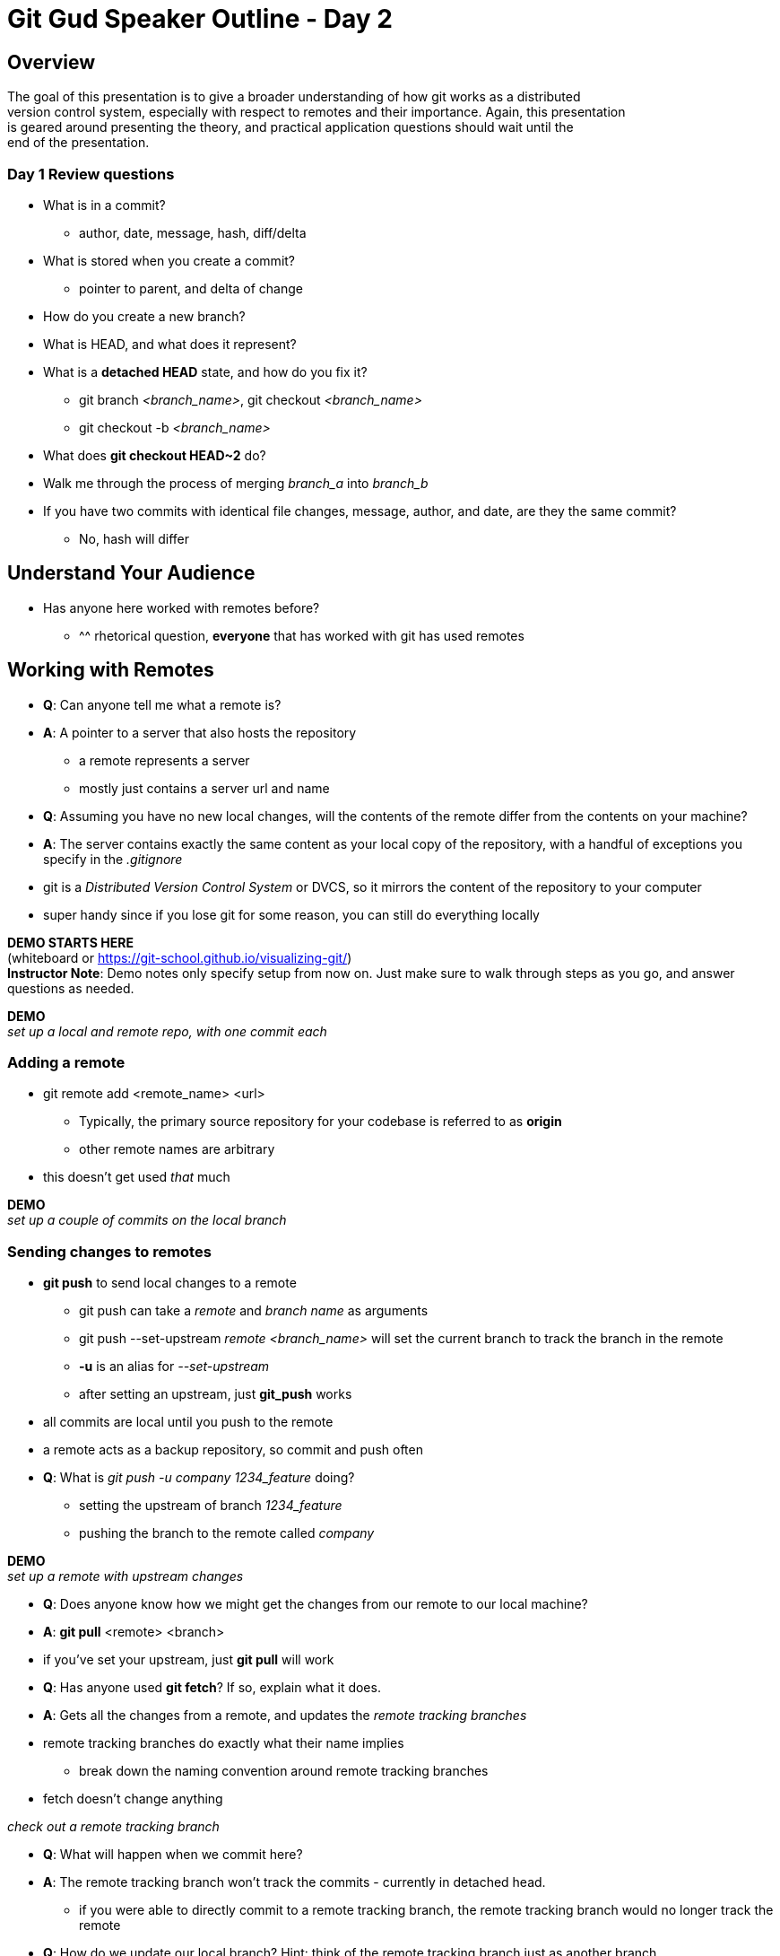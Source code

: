= Git Gud Speaker Outline - Day 2
:hardbreaks:

== Overview
The goal of this presentation is to give a broader understanding of how git works as a distributed
version control system, especially with respect to remotes and their importance. Again, this presentation
is geared around presenting the theory, and practical application questions should wait until the 
end of the presentation.

=== Day 1 Review questions
* What is in a commit?
** author, date, message, hash, diff/delta
* What is stored when you create a commit?
** pointer to parent, and delta of change
* How do you create a new branch?
* What is HEAD, and what does it represent?
* What is a *detached HEAD* state, and how do you fix it?
** git branch _<branch_name>_, git checkout _<branch_name>_
** git checkout -b _<branch_name>_
* What does *git checkout HEAD~2* do?
* Walk me through the process of merging _branch_a_ into _branch_b_
* If you have two commits with identical file changes, message, author, and date, are they the same commit?
** No, hash will differ

== Understand Your Audience
* Has anyone here worked with remotes before?
** ^^ rhetorical question, *everyone* that has worked with git has used remotes

== Working with Remotes
* *Q*: Can anyone tell me what a remote is?
* *A*: A pointer to a server that also hosts the repository
** a remote represents a server
** mostly just contains a server url and name
* *Q*: Assuming you have no new local changes, will the contents of the remote differ from the contents on your machine?
* *A*: The server contains exactly the same content as your local copy of the repository, with a handful of exceptions you specify in the _.gitignore_
* git is a _Distributed Version Control System_ or DVCS, so it mirrors the content of the repository to your computer
* super handy since if you lose git for some reason, you can still do everything locally

*DEMO STARTS HERE*
(whiteboard or link:asciidoc[https://git-school.github.io/visualizing-git/])
*Instructor Note*: Demo notes only specify setup from now on. Just make sure to walk through steps as you go, and answer questions as needed.


*DEMO*
_set up a local and remote repo, with one commit each_

=== Adding a remote
* git remote add <remote_name> <url>
** Typically, the primary source repository for your codebase is referred to as *origin*
** other remote names are arbitrary
* this doesn't get used _that_ much

*DEMO*
_set up a couple of commits on the local branch_

=== Sending changes to remotes
* *git push* to send local changes to a remote
** git push can take a _remote_ and _branch name_ as arguments
** git push --set-upstream _remote_ _<branch_name>_ will set the current branch to track the branch in the remote
** *-u* is an alias for _--set-upstream_
** after setting an upstream, just *git_push* works
* all commits are local until you push to the remote
* a remote acts as a backup repository, so commit and push often
* *Q*: What is _git push -u company 1234_feature_ doing?
** setting the upstream of branch _1234_feature_
** pushing the branch to the remote called _company_

*DEMO*
_set up a remote with upstream changes_

* *Q*: Does anyone know how we might get the changes from our remote to our local machine?
* *A*: *git pull* <remote> <branch>
* if you've set your upstream, just *git pull* will work
* *Q*: Has anyone used *git fetch*? If so, explain what it does.
* *A*: Gets all the changes from a remote, and updates the _remote tracking branches_
* remote tracking branches do exactly what their name implies
** break down the naming convention around remote tracking branches
* fetch doesn't change anything

_check out a remote tracking branch_

* *Q*: What will happen when we commit here?
* *A*: The remote tracking branch won't track the commits - currently in detached head.
** if you were able to directly commit to a remote tracking branch, the remote tracking branch would no longer track the remote
* *Q*: How do we update our local branch? Hint: think of the remote tracking branch just as another branch.
* *A*: *git merge* _<branch_name>_
* git pull as a combination of fetch and merge
* *Q*: What's the difference between _origin/feature_ and _origin feature_?
* *A*: They're apples and oranges. One is a single branch reference, the other is a remote + branch name.
* *Q*: If our local has no no reference to the upstream branch, how do we get changes?
* *A*: fetch the upstream first, and then check out the branch name
** *NOTE*: git visualizer won't do this correctly
* pulling first is important, since otherwise you won't get all the commits
** if you try to push and your branch doesn't have the same contents on the remote, git will reject the action

*Checkpoint*: Questions?

*Possible Review Questions*

* *Q*: How does git know which remote to push to?
* *A*: Each git branch has a reference back to it's source remote, which is what it will push to
* Walk me through exactly what commands git pull _feature_ does.
* What does *-u* do with git push, and why is it important?

== The greater Git workflow
* *Q*: Why might we want multiple remotes?
** git isn't meant to be "secure"
** Anyone can push, pull, etc
* Github enforces a permissions model
** this ironically conflicts with open source principles
** if random people can't commit, then how do you bring in external changes?
* Forking allows anyone to work on code
* Pull Request/Merge Requests to integrate code back in
* Walk through the pull request process, and cover its importance

== Recap
* Remotes represent a server that you synchronize with your local repository
** the source repository is usually referred to as *origin*
** remote tracking branches are used to track the state of a branch on a remote, and take the form '<remote_name>/<branch_name>'
* *git push* to send changes to remotes
* *git pull* to get changes from a remote
** git pull as a fetch + merge
* Larger projects use pull requests to manage user permissions and code quality
* fork copies to your local repository to work on

== Review Exercises
https://github.com/git-game/git-game[The Git Game]
https://sethrobertson.github.io/GitFixUm/fixup.html[A simple git adventure]

== Useful Links
https://git-scm.com/book/ru/v2[Git Pro Book]

